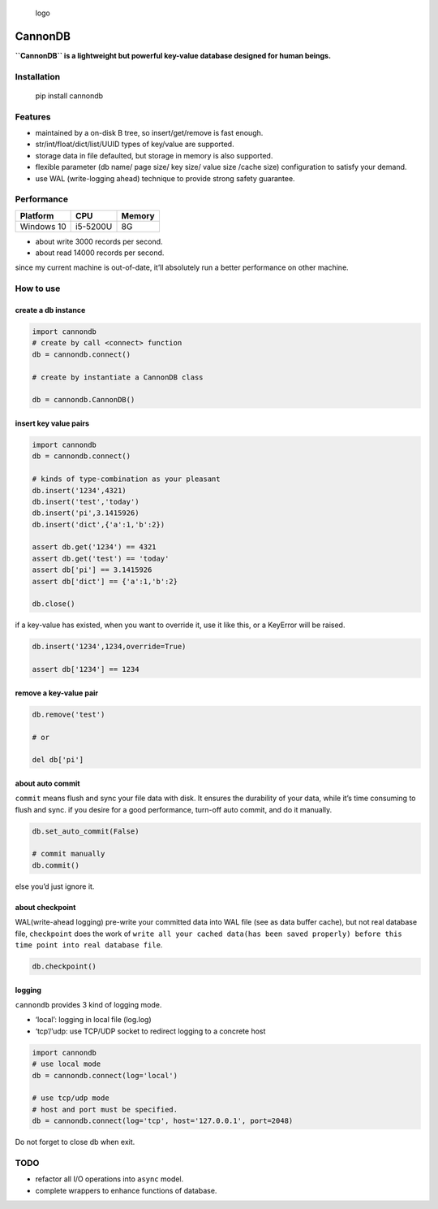 .. figure:: https://github.com/SimonCqk/cannondb/blob/master/logo/cannon.jpg?raw=true
   :alt: logo

   logo

CannonDB
========

|Build Status| |language| |license|

**``CannonDB`` is a lightweight but powerful key-value database designed
for human beings.**

Installation
~~~~~~~~~~~~

    pip install cannondb

Features
~~~~~~~~

-  maintained by a on-disk B tree, so insert/get/remove is fast enough.
-  str/int/float/dict/list/UUID types of key/value are supported.
-  storage data in file defaulted, but storage in memory is also
   supported.
-  flexible parameter (db name/ page size/ key size/ value size /cache
   size) configuration to satisfy your demand.
-  use WAL (write-logging ahead) technique to provide strong safety
   guarantee.

Performance
~~~~~~~~~~~

+------------+----------+--------+
| Platform   | CPU      | Memory |
+============+==========+========+
| Windows 10 | i5-5200U | 8G     |
+------------+----------+--------+

-  about write 3000 records per second.
-  about read 14000 records per second.

since my current machine is out-of-date, it’ll absolutely run a better
performance on other machine.

How to use
~~~~~~~~~~

create a db instance
''''''''''''''''''''

.. code:: python

    import cannondb
    # create by call <connect> function
    db = cannondb.connect()

    # create by instantiate a CannonDB class

    db = cannondb.CannonDB()

insert key value pairs
''''''''''''''''''''''

.. code:: python

    import cannondb
    db = cannondb.connect()

    # kinds of type-combination as your pleasant
    db.insert('1234',4321)
    db.insert('test','today')
    db.insert('pi',3.1415926)
    db.insert('dict',{'a':1,'b':2})

    assert db.get('1234') == 4321
    assert db.get('test') == 'today'
    assert db['pi'] == 3.1415926
    assert db['dict'] == {'a':1,'b':2}

    db.close()

if a key-value has existed, when you want to override it, use it like
this, or a KeyError will be raised.

.. code:: python

    db.insert('1234',1234,override=True)

    assert db['1234'] == 1234

remove a key-value pair
'''''''''''''''''''''''

.. code:: python

    db.remove('test')

    # or

    del db['pi']

about auto commit
'''''''''''''''''

``commit`` means flush and sync your file data with disk. It ensures the
durability of your data, while it’s time consuming to flush and sync. if
you desire for a good performance, turn-off auto commit, and do it
manually.

.. code:: python

    db.set_auto_commit(False)

    # commit manually
    db.commit()

else you’d just ignore it.

about checkpoint
''''''''''''''''

WAL(write-ahead logging) pre-write your committed data into WAL file
(see as data buffer cache), but not real database file, ``checkpoint``
does the work of
``write all your cached data(has been saved properly) before this  time point into real database file``.

.. code:: python

    db.checkpoint()

logging
'''''''

``cannondb`` provides 3 kind of logging mode.

-  ‘local’: logging in local file (log.log)
-  ‘tcp’/’udp: use TCP/UDP socket to redirect logging to a concrete host

.. code:: python

    import cannondb
    # use local mode
    db = cannondb.connect(log='local')

    # use tcp/udp mode
    # host and port must be specified.
    db = cannondb.connect(log='tcp', host='127.0.0.1', port=2048)

Do not forget to close db when exit.
                                    

TODO
~~~~

-  refactor all I/O operations into ``async`` model.
-  complete wrappers to enhance functions of database.

.. |Build Status| image:: https://travis-ci.org/SimonCqk/cannondb.svg?branch=master
   :target: https://travis-ci.org/SimonCqk/cannondb
.. |language| image:: https://img.shields.io/badge/language-python-blue.svg
.. |license| image:: https://img.shields.io/badge/license-MIT-000000.svg

